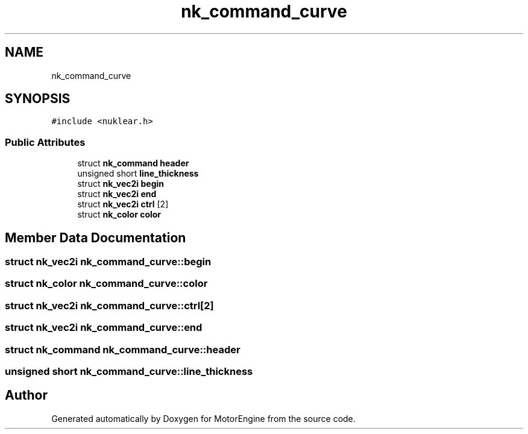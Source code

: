 .TH "nk_command_curve" 3 "Mon Apr 3 2023" "Version 0.2.1" "MotorEngine" \" -*- nroff -*-
.ad l
.nh
.SH NAME
nk_command_curve
.SH SYNOPSIS
.br
.PP
.PP
\fC#include <nuklear\&.h>\fP
.SS "Public Attributes"

.in +1c
.ti -1c
.RI "struct \fBnk_command\fP \fBheader\fP"
.br
.ti -1c
.RI "unsigned short \fBline_thickness\fP"
.br
.ti -1c
.RI "struct \fBnk_vec2i\fP \fBbegin\fP"
.br
.ti -1c
.RI "struct \fBnk_vec2i\fP \fBend\fP"
.br
.ti -1c
.RI "struct \fBnk_vec2i\fP \fBctrl\fP [2]"
.br
.ti -1c
.RI "struct \fBnk_color\fP \fBcolor\fP"
.br
.in -1c
.SH "Member Data Documentation"
.PP 
.SS "struct \fBnk_vec2i\fP nk_command_curve::begin"

.SS "struct \fBnk_color\fP nk_command_curve::color"

.SS "struct \fBnk_vec2i\fP nk_command_curve::ctrl[2]"

.SS "struct \fBnk_vec2i\fP nk_command_curve::end"

.SS "struct \fBnk_command\fP nk_command_curve::header"

.SS "unsigned short nk_command_curve::line_thickness"


.SH "Author"
.PP 
Generated automatically by Doxygen for MotorEngine from the source code\&.
